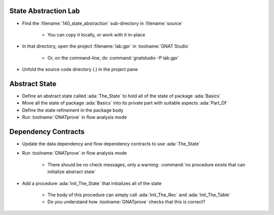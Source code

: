 -----------------------
State Abstraction Lab
-----------------------

- Find the :filename:`140_state_abstraction` sub-directory in :filename:`source`

   + You can copy it locally, or work with it in-place

- In that directory, open the project :filename:`lab.gpr` in :toolname:`GNAT Studio`

   + Or, on the command-line, do :command:`gnatstudio -P lab.gpr`

- Unfold the source code directory (.) in the project pane

----------------
Abstract State
----------------

- Define an abstract state called :ada:`The_State` to hold all of the state of
  package :ada:`Basics`

- Move all the state of package :ada:`Basics` into its private part with
  suitable aspects :ada:`Part_Of`

- Define the state refinement in the package body

- Run :toolname:`GNATprove` in flow analysis mode

----------------------
Dependency Contracts
----------------------

- Update the data dependency and flow dependency contracts to use :ada:`The_State`

- Run :toolname:`GNATprove` in flow analysis mode

   + There should be no check messages, only a warning: :command:`no procedure
     exists that can initialize abstract state`

- Add a procedure :ada:`Init_The_State` that initializes all of the state

   + The body of this procedure can simply call :ada:`Init_The_Rec` and
     :ada:`Init_The_Table`
   + Do you understand how :toolname:`GNATprove` checks that this is correct?
